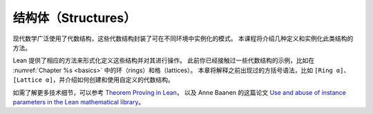 .. _structures:

结构体（Structures）
=========================

现代数学广泛使用了代数结构，这些代数结构封装了可在不同环境中实例化的模式。
本课程将介绍几种定义和实例化此类结构的方法。

Lean 提供了相应的方法来形式化定义这些结构并对其进行操作。
此前你已经接触过一些代数结构的示例，比如在
:numref:`Chapter %s <basics>`
中的环（rings）和格（lattices）。
本章将解释之前出现过的方括号语法，比如 ``[Ring α]``、 ``[Lattice α]``，并介绍如何创建和使用自定义的代数结构。

如需了解更多技术细节，可以参考
`Theorem Proving in Lean <https://leanprover.github.io/theorem_proving_in_lean/>`_，
以及 Anne Baanen 的这篇论文 `Use and abuse of instance parameters in the Lean mathematical library <https://arxiv.org/abs/2202.01629>`_。
